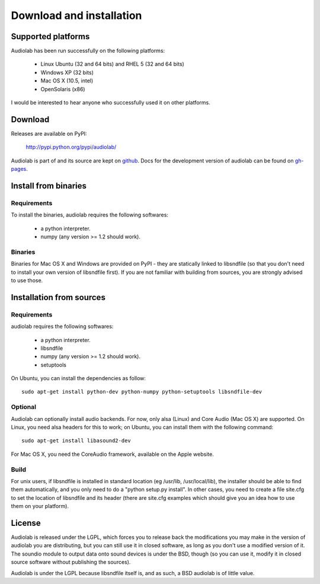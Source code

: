 =========================
Download and installation
=========================

Supported platforms
===================

Audiolab has been run successfully on the following platforms:

    - Linux Ubuntu (32 and 64 bits) and RHEL 5 (32 and 64 bits)
    - Windows XP (32 bits)
    - Mac OS X (10.5, intel)
    - OpenSolaris (x86)

I would be interested to hear anyone who successfully used it on other
platforms.

Download
========

Releases are available on PyPI:

        http://pypi.python.org/pypi/audiolab/

Audiolab is part of  and its source are kept on `github
<http://github.com/cournape/audiolab>`_. Docs for the development version of
audiolab can be found on `gh-pages <http://cournape.github.com/audiolab>`_.

Install from binaries
=====================

Requirements
------------

To install the binaries, audiolab requires the following softwares:

 - a python interpreter.
 - numpy (any version >= 1.2 should work).

Binaries
--------

Binaries for Mac OS X and Windows are provided on PyPI - they are statically
linked to libsndfile (so that you don't need to install your own version of
libsndfile first). If you are not familiar with building from sources, you are
strongly advised to use those.

Installation from sources
=========================

Requirements
------------

audiolab requires the following softwares:

 - a python interpreter.
 - libsndfile
 - numpy (any version >= 1.2 should work).
 - setuptools

On Ubuntu, you can install the dependencies as follow::

        sudo apt-get install python-dev python-numpy python-setuptools libsndfile-dev

Optional
--------

Audiolab can optionally install audio backends. For now, only alsa (Linux) and
Core Audio (Mac OS X) are supported. On Linux, you need alsa headers for this
to work; on Ubuntu, you can install them with the following command::

        sudo apt-get install libasound2-dev

For Mac OS X, you need the CoreAudio framework, available on the Apple website.

Build
-----

For unix users, if libsndfile is installed in standard location (eg /usr/lib,
/usr/local/lib), the installer should be able to find them automatically, and
you only need to do a "python setup.py install". In other cases, you need to
create a file site.cfg to set the location of libsndfile and its header (there
are site.cfg examples which should give you an idea how to use them on your
platform).

License
=======

Audiolab is released under the LGPL, which forces you to release back the
modifications you may make in the version of audiolab you are distributing, but
you can still use it in closed software, as long as you don't use a modified
version of it. The soundio module to output data onto sound devices is under
the BSD, though (so you can use it, modify it in closed source software without
publishing the sources).

Audiolab is under the LGPL because libsndfile itself is, and as such, a BSD
audiolab is of little value.
